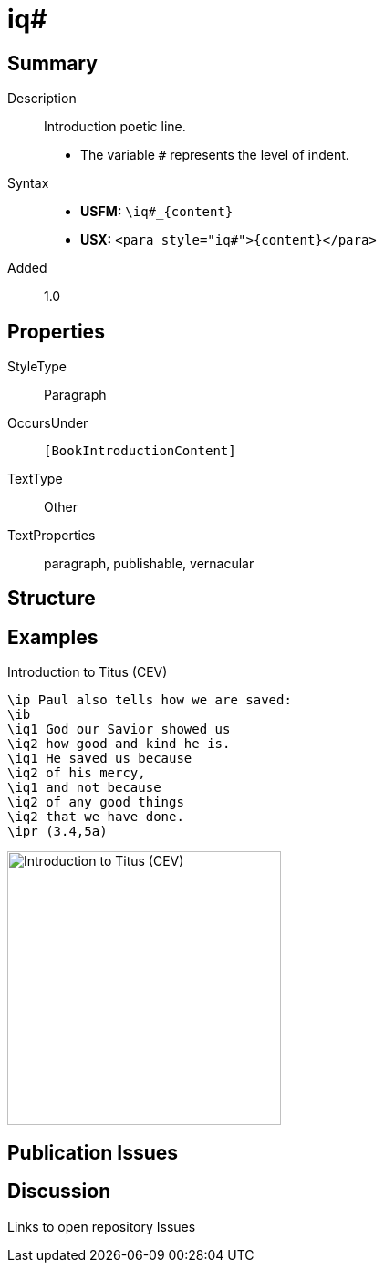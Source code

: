 = iq#
:description: Introduction poetic line
:url-repo: https://github.com/usfm-bible/tcdocs/blob/main/markers/para/iq.adoc
ifndef::localdir[]
:source-highlighter: rouge
:localdir: ../
endif::[]
:imagesdir: {localdir}/images

// tag::public[]

== Summary

Description:: Introduction poetic line.
* The variable `#` represents the level of indent.
Syntax::
* *USFM:* `+\iq#_{content}+`
* *USX:* `+<para style="iq#">{content}</para>+`
// tag::spec[]
Added:: 1.0
// end::spec[]

== Properties

StyleType:: Paragraph
OccursUnder:: `[BookIntroductionContent]`
TextType:: Other
TextProperties:: paragraph, publishable, vernacular

== Structure

== Examples

.Introduction to Titus (CEV)
[source#src-para-iq_1,usfm,highlight=3..9]
----
\ip Paul also tells how we are saved:
\ib
\iq1 God our Savior showed us
\iq2 how good and kind he is.
\iq1 He saved us because
\iq2 of his mercy,
\iq1 and not because
\iq2 of any good things
\iq2 that we have done.
\ipr (3.4,5a)
----

image::para/iq_1.jpg[Introduction to Titus (CEV),300]

== Publication Issues

// end::public[]

== Discussion

Links to open repository Issues
